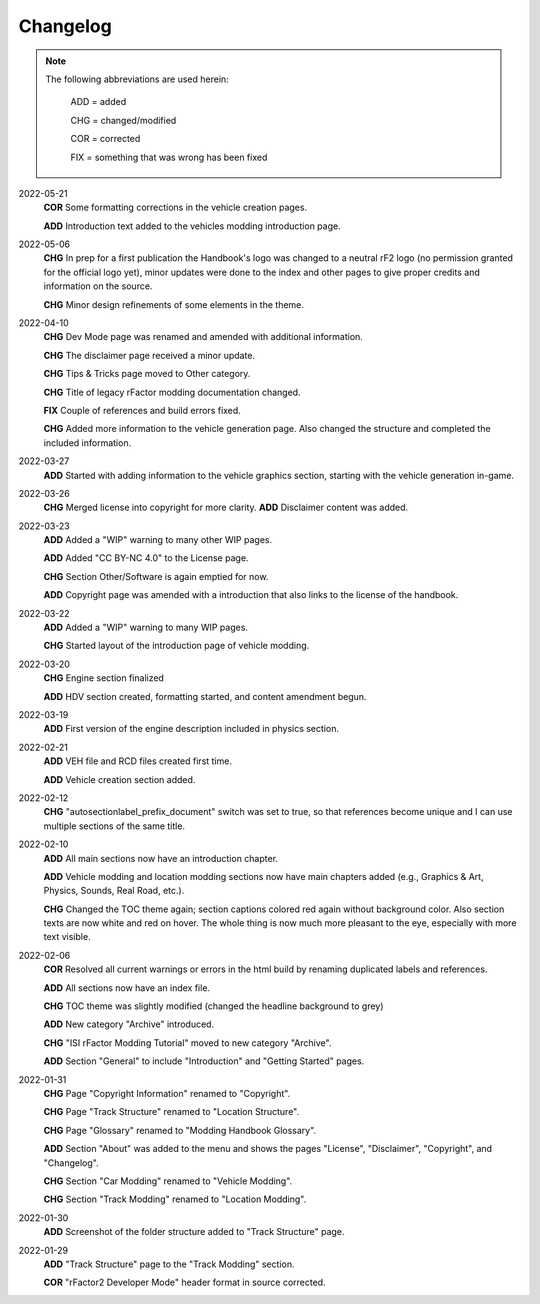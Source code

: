 
#########
Changelog
#########

.. note::

  The following abbreviations are used herein:

    ADD = added

    CHG = changed/modified

    COR = corrected

    FIX = something that was wrong has been fixed

2022-05-21
  **COR** Some formatting corrections in the vehicle creation pages.

  **ADD** Introduction text added to the vehicles modding introduction page.

2022-05-06
  **CHG** In prep for a first publication the Handbook's logo was changed to
  a neutral rF2 logo (no permission granted for the official logo yet), minor
  updates were done to the index and other pages to give proper credits and
  information on the source.

  **CHG** Minor design refinements of some elements in the theme.

2022-04-10
  **CHG** Dev Mode page was renamed and amended with additional information.

  **CHG** The disclaimer page received a minor update.

  **CHG** Tips & Tricks page moved to Other category.

  **CHG** Title of legacy rFactor modding documentation changed.

  **FIX** Couple of references and build errors fixed.

  **CHG** Added more information to the vehicle generation page. Also changed
  the structure and completed the included information.

2022-03-27
  **ADD** Started with adding information to the vehicle graphics section, starting
  with the vehicle generation in-game.

2022-03-26
  **CHG** Merged license into copyright for more clarity.
  **ADD** Disclaimer content was added.

2022-03-23
  **ADD** Added a "WIP" warning to many other WIP pages.

  **ADD** Added "CC BY-NC 4.0" to the License page.

  **CHG** Section Other/Software is again emptied for now.

  **ADD** Copyright page was amended with a introduction that also links to the
  license of the handbook.

2022-03-22
  **ADD** Added a "WIP" warning to many WIP pages.

  **CHG** Started layout of the introduction page of vehicle modding.

2022-03-20
  **CHG** Engine section finalized

  **ADD** HDV section created, formatting started, and content amendment begun.

2022-03-19
  **ADD** First version of the engine description included in physics section.

2022-02-21
  **ADD** VEH file and RCD files created first time.

  **ADD** Vehicle creation section added.

2022-02-12
  **CHG** "autosectionlabel_prefix_document" switch was set to true, so that
  references become unique and I can use multiple sections of the same title.

2022-02-10
  **ADD** All main sections now have an introduction chapter.

  **ADD** Vehicle modding and location modding sections now have main chapters
  added (e.g., Graphics & Art, Physics, Sounds, Real Road, etc.).

  **CHG** Changed the TOC theme again; section captions colored red again without
  background color. Also section texts are now white and red on hover. The whole
  thing is now much more pleasant to the eye, especially with more text visible.

2022-02-06
  **COR** Resolved all current warnings or errors in the html build by renaming
  duplicated labels and references.

  **ADD** All sections now have an index file.

  **CHG** TOC theme was slightly modified (changed the headline background to
  grey)

  **ADD** New category "Archive" introduced.

  **CHG** "ISI rFactor Modding Tutorial" moved to new category "Archive".

  **ADD** Section "General" to include "Introduction" and "Getting Started"
  pages.

2022-01-31
  **CHG** Page "Copyright Information" renamed to "Copyright".

  **CHG** Page "Track Structure" renamed to "Location Structure".

  **CHG** Page "Glossary" renamed to "Modding Handbook Glossary".

  **ADD** Section "About" was added to the menu and shows the pages "License",
  "Disclaimer", "Copyright", and "Changelog".

  **CHG** Section "Car Modding" renamed to "Vehicle Modding".

  **CHG** Section "Track Modding" renamed to "Location Modding".

2022-01-30
  **ADD** Screenshot of the folder structure added to "Track Structure" page.

2022-01-29
  **ADD** "Track Structure" page to the "Track Modding" section.

  **COR** "rFactor2 Developer Mode" header format in source corrected.
